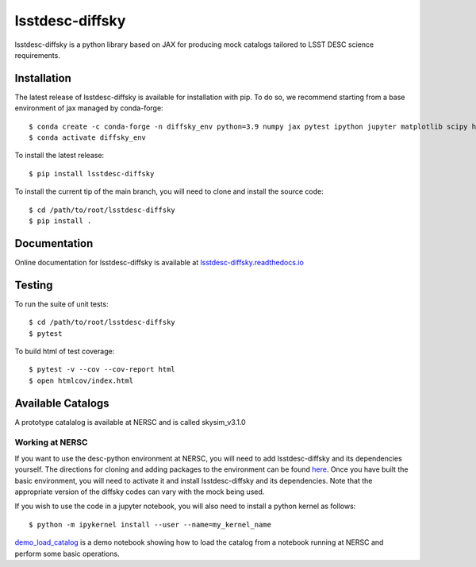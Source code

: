 lsstdesc-diffsky
================

lsstdesc-diffsky is a python library based on JAX
for producing mock catalogs tailored to LSST DESC science requirements.


Installation
------------
The latest release of lsstdesc-diffsky is available for installation with pip. 
To do so, we recommend starting from a base environment of jax managed by conda-forge::

    $ conda create -c conda-forge -n diffsky_env python=3.9 numpy jax pytest ipython jupyter matplotlib scipy h5py 
    $ conda activate diffsky_env

To install the latest release::

    $ pip install lsstdesc-diffsky

To install the current tip of the main branch, you will need to clone and install the source code::

    $ cd /path/to/root/lsstdesc-diffsky
    $ pip install .


Documentation
-------------
Online documentation for lsstdesc-diffsky is available at
`lsstdesc-diffsky.readthedocs.io <https://lsstdesc-diffsky.readthedocs.io/en/latest/>`_


Testing
-------
To run the suite of unit tests::

    $ cd /path/to/root/lsstdesc-diffsky
    $ pytest

To build html of test coverage::

    $ pytest -v --cov --cov-report html
    $ open htmlcov/index.html

    
Available Catalogs
------------------
A prototype catalalog is available at NERSC and is called
skysim_v3.1.0


Working at NERSC
~~~~~~~~~~~~~~~~

If you want to use the desc-python environment at NERSC, 
you will need to add lsstdesc-diffsky and its dependencies yourself.
The directions for cloning and adding packages to the environment can be found
`here <https://github.com/LSSTDESC/desc-python/wiki/Add-Packages-to-the-desc-python-environment>`_. 
Once you have built the basic environment, you will need to activate it and install 
lsstdesc-diffsky and its dependencies. Note that the appropriate version of the 
diffsky codes can vary with the mock being used.

If you wish to use the code in a jupyter notebook, 
you will also need to install a python kernel as follows::

    $ python -m ipykernel install --user --name=my_kernel_name

`demo_load_catalog <https://github.com/LSSTDESC/lsstdesc-diffsky/tree/main/notebooks/demo_load_catalog.ipynb>`_
is a demo notebook showing how to load the catalog from a notebook running at NERSC 
and perform some basic operations.

